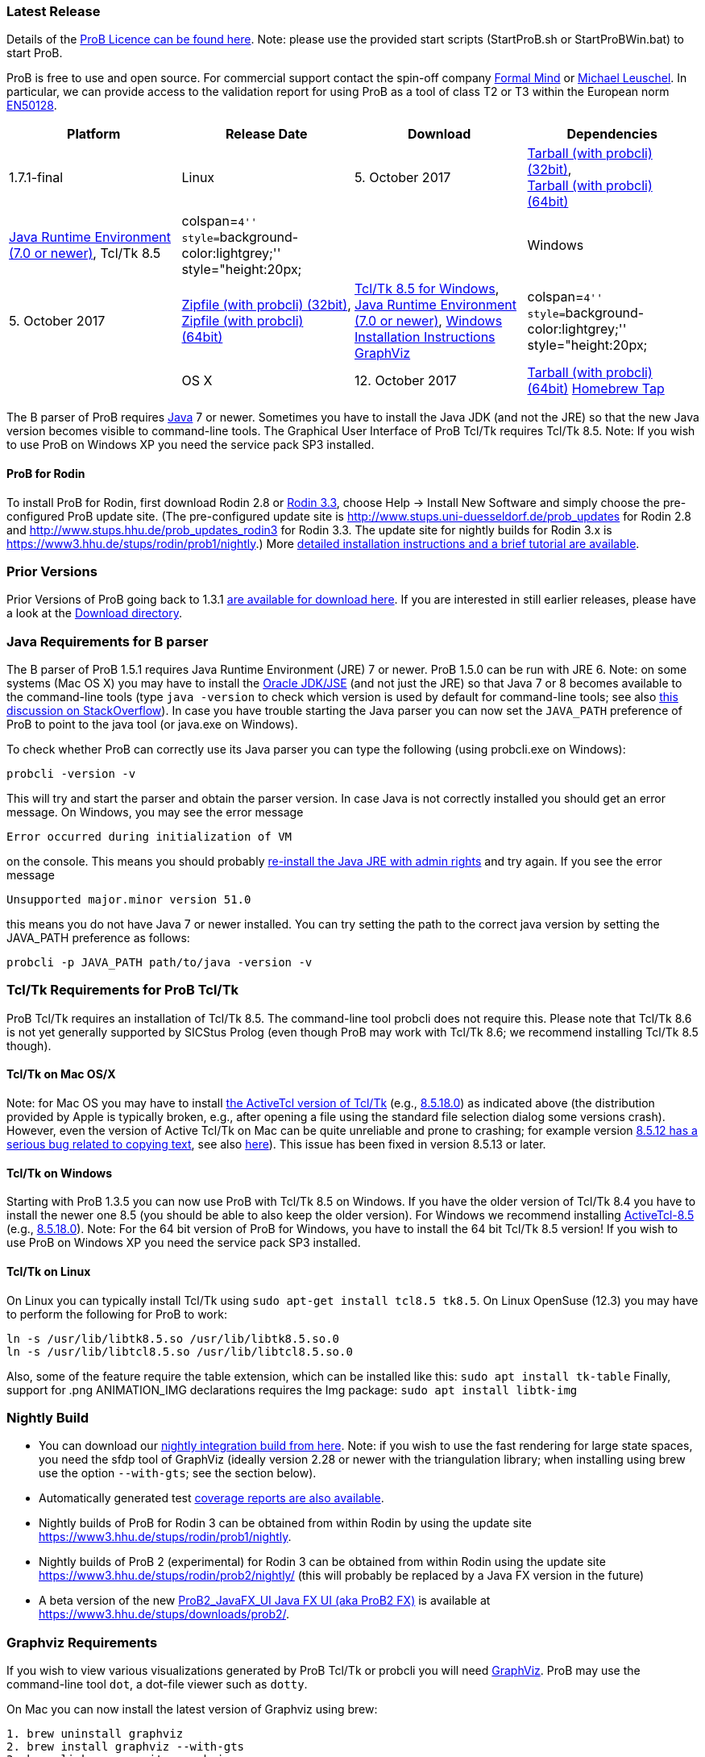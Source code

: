 
[[latest-release]]
Latest Release
~~~~~~~~~~~~~~

Details of the link:/ProBLicence[ProB Licence can be found here]. Note:
please use the provided start scripts (StartProB.sh or StartProBWin.bat)
to start ProB.

ProB is free to use and open source. For commercial support contact the
spin-off company http://www.formalmind.com[Formal Mind] or
http://www.stups.uni-duesseldorf.de/~leuschel/[Michael Leuschel]. In
particular, we can provide access to the validation report for using
ProB as a tool of class T2 or T3 within the European norm
http://de.wikipedia.org/wiki/EN_50128[EN50128].

[cols=",,,",options="header",]
|=======================================================================
|Platform |Release Date |Download |Dependencies
|1.7.1-final

|Linux |5. October 2017
|http://www3.hhu.de/stups/downloads/prob/tcltk/releases/1.7.1/ProB.linux32.tar.gz[Tarball
(with probcli) (32bit)], +
http://www3.hhu.de/stups/downloads/prob/tcltk/releases/1.7.1/ProB.linux64.tar.gz[Tarball
(with probcli) (64bit)] + |http://java.com/en/[Java Runtime Environment
(7.0 or newer)], Tcl/Tk 8.5

|colspan=``4'' style=``background-color:lightgrey;'' style="height:20px;
|

|Windows |5. October 2017
|http://www3.hhu.de/stups/downloads/prob/tcltk/releases/1.7.1/ProB.windows32.zip[Zipfile
(with probcli) (32bit)], +
http://www3.hhu.de/stups/downloads/prob/tcltk/releases/1.7.1/ProB.windows64.zip[Zipfile
(with probcli) +
(64bit)] |http://downloads.activestate.com/ActiveTcl/releases/[Tcl/Tk
8.5 for Windows], http://java.com/en/[Java Runtime Environment (7.0 or
newer)], link:/Windows_Installation_Instructions[Windows Installation
Instructions] http://www.graphviz.org/Download_windows.php[GraphViz]

|colspan=``4'' style=``background-color:lightgrey;'' style="height:20px;
|

|OS X |12. October 2017
|http://www3.hhu.de/stups/downloads/prob/tcltk/releases/1.7.1/ProB.mac_os.x86_64.tar.gz[Tarball
(with probcli) (64bit)]
https://github.com/hhu-stups/homebrew-prob[Homebrew Tap] |OS X 10.9
(Mavericks) or newer,
http://www.activestate.com/activetcl/downloads/[Tcl/TK 8.5] (e.g.,
http://downloads.activestate.com/ActiveTcl/releases/8.5.18.0/[8.5.18.0]),
http://java.com/en/[Java Runtime Environment] or better
http://www.oracle.com/technetwork/java/javase/downloads/index.html[Java
JDK] (7.0 or newer), http://www.pixelglow.com/graphviz/[Graphviz for Mac
OS X]
|=======================================================================

The B parser of ProB requires http://java.com/en/[Java] 7 or newer.
Sometimes you have to install the Java JDK (and not the JRE) so that the
new Java version becomes visible to command-line tools. The Graphical
User Interface of ProB Tcl/Tk requires Tcl/Tk 8.5. Note: If you wish to
use ProB on Windows XP you need the service pack SP3 installed.

[[prob-for-rodin]]
ProB for Rodin
^^^^^^^^^^^^^^

To install ProB for Rodin, first download Rodin 2.8 or
http://sourceforge.net/projects/rodin-b-sharp/files/Core_Rodin_Platform/3.3/[Rodin
3.3], choose Help -> Install New Software and simply choose the
pre-configured ProB update site. (The pre-configured update site is
http://www.stups.uni-duesseldorf.de/prob_updates[http://www.stups.uni-duesseldorf.de/prob_updates]
for Rodin 2.8 and
http://www.stups.hhu.de/prob_updates_rodin3[http://www.stups.hhu.de/prob_updates_rodin3]
for Rodin 3.3. The update site for nightly builds for Rodin 3.x is
https://www3.hhu.de/stups/rodin/prob1/nightly[https://www3.hhu.de/stups/rodin/prob1/nightly].)
More link:/Tutorial_Rodin_First_Step[detailed installation instructions
and a brief tutorial are available].

[[prior-versions]]
Prior Versions
~~~~~~~~~~~~~~

Prior Versions of ProB going back to 1.3.1
link:/DownloadPriorVersions[are available for download here]. If you are
interested in still earlier releases, please have a look at the
http://www3.hhu.de/stups/downloads/prob/tcltk/releases/[Download
directory].

[[java-requirements-for-b-parser]]
Java Requirements for B parser
~~~~~~~~~~~~~~~~~~~~~~~~~~~~~~

The B parser of ProB 1.5.1 requires Java Runtime Environment (JRE) 7 or
newer. ProB 1.5.0 can be run with JRE 6. Note: on some systems (Mac OS
X) you may have to install the
http://www.oracle.com/technetwork/java/javase/downloads/index.html[Oracle
JDK/JSE] (and not just the JRE) so that Java 7 or 8 becomes available to
the command-line tools (type `java -version` to check which version is
used by default for command-line tools; see also
http://stackoverflow.com/questions/21964709/how-to-set-or-change-the-default-java-jdk-version-on-os-x[this
discussion on StackOverflow]). In case you have trouble starting the
Java parser you can now set the `JAVA_PATH` preference of ProB to point
to the java tool (or java.exe on Windows).

To check whether ProB can correctly use its Java parser you can type the
following (using probcli.exe on Windows):

`probcli -version -v`

This will try and start the parser and obtain the parser version. In
case Java is not correctly installed you should get an error message. On
Windows, you may see the error message

`Error occurred during initialization of VM`

on the console. This means you should probably
http://stackoverflow.com/questions/11808829/jre-1-7-returns-java-lang-noclassdeffounderror-java-lang-object[re-install
the Java JRE with admin rights] and try again. If you see the error
message

`Unsupported major.minor version 51.0`

this means you do not have Java 7 or newer installed. You can try
setting the path to the correct java version by setting the JAVA_PATH
preference as follows:

`probcli -p JAVA_PATH path/to/java -version -v`

[[tcltk-requirements-for-prob-tcltk]]
Tcl/Tk Requirements for ProB Tcl/Tk
~~~~~~~~~~~~~~~~~~~~~~~~~~~~~~~~~~~

ProB Tcl/Tk requires an installation of Tcl/Tk 8.5. The command-line
tool probcli does not require this. Please note that Tcl/Tk 8.6 is not
yet generally supported by SICStus Prolog (even though ProB may work
with Tcl/Tk 8.6; we recommend installing Tcl/Tk 8.5 though).

[[tcltk-on-mac-osx]]
Tcl/Tk on Mac OS/X
^^^^^^^^^^^^^^^^^^

Note: for Mac OS you may have to install
http://www.activestate.com/activetcl/downloads/[the ActiveTcl version of
Tcl/Tk] (e.g.,
http://downloads.activestate.com/ActiveTcl/releases/8.5.18.0/[8.5.18.0])
as indicated above (the distribution provided by Apple is typically
broken, e.g., after opening a file using the standard file selection
dialog some versions crash). However, even the version of Active Tcl/Tk
on Mac can be quite unreliable and prone to crashing; for example
version http://bugs.python.org/issue15853[8.5.12 has a serious bug
related to copying text], see also
http://sourceforge.net/tracker/?func=detail&aid=3555211&group_id=12997&atid=112997_type[here]).
This issue has been fixed in version 8.5.13 or later.

[[tcltk-on-windows]]
Tcl/Tk on Windows
^^^^^^^^^^^^^^^^^

Starting with ProB 1.3.5 you can now use ProB with Tcl/Tk 8.5 on
Windows. If you have the older version of Tcl/Tk 8.4 you have to install
the newer one 8.5 (you should be able to also keep the older version).
For Windows we recommend installing
http://downloads.activestate.com/ActiveTcl/releases/[ActiveTcl-8.5]
(e.g.,
http://downloads.activestate.com/ActiveTcl/releases/8.5.18.0/[8.5.18.0]).
Note: For the 64 bit version of ProB for Windows, you have to install
the 64 bit Tcl/Tk 8.5 version! If you wish to use ProB on Windows XP you
need the service pack SP3 installed.

[[tcltk-on-linux]]
Tcl/Tk on Linux
^^^^^^^^^^^^^^^

On Linux you can typically install Tcl/Tk using
`sudo apt-get install tcl8.5 tk8.5`. On Linux OpenSuse (12.3) you may
have to perform the following for ProB to work:

`ln -s /usr/lib/libtk8.5.so /usr/lib/libtk8.5.so.0` +
`ln -s /usr/lib/libtcl8.5.so /usr/lib/libtcl8.5.so.0`

Also, some of the feature require the table extension, which can be installed like this:
`sudo apt install tk-table`
Finally, support for .png ANIMATION_IMG declarations requires the Img package:
`sudo apt install libtk-img`

[[nightly-build]]
Nightly Build
~~~~~~~~~~~~~

* You can download our
http://www3.hhu.de/stups/downloads/prob/tcltk/nightly/[nightly
integration build from here]. Note: if you wish to use the fast
rendering for large state spaces, you need the sfdp tool of GraphViz
(ideally version 2.28 or newer with the triangulation library; when
installing using brew use the option `--with-gts`; see the section
below).
* Automatically generated test
https://www3.hhu.de/stups/internal/coverage/html/[coverage reports are
also available].
* Nightly builds of ProB for Rodin 3 can be obtained from within Rodin
by using the update site
https://www3.hhu.de/stups/rodin/prob1/nightly[https://www3.hhu.de/stups/rodin/prob1/nightly].
* Nightly builds of ProB 2 (experimental) for Rodin 3 can be obtained
from within Rodin using the update site
https://www3.hhu.de/stups/rodin/prob2/nightly/[https://www3.hhu.de/stups/rodin/prob2/nightly/]
(this will probably be replaced by a Java FX version in the future)
* A beta version of the new
link:/ProB2_JavaFX_UI_Java_FX_UI_(aka_ProB2_FX)[ProB2_JavaFX_UI Java FX
UI (aka ProB2 FX)] is available at
https://www3.hhu.de/stups/downloads/prob2/[https://www3.hhu.de/stups/downloads/prob2/].

[[graphviz-requirements]]
Graphviz Requirements
~~~~~~~~~~~~~~~~~~~~~

If you wish to view various visualizations generated by ProB Tcl/Tk or
probcli you will need http://www.graphviz.org/[GraphViz]. ProB may use
the command-line tool `dot`, a dot-file viewer such as `dotty`.

On Mac you can now install the latest version of Graphviz using brew:

`1. brew uninstall graphviz` +
`2. brew install graphviz --with-gts` +
`3. brew link --overwrite graphviz`

Step 1. is optional; you only need to use it if you have a prior version
of Graphviz installed. Step3 links the binaries to /usr/local/bin. This
is probably better than using the
http://www.pixelglow.com/graphviz/[older version from Pixelglow].

Note: if you wish to use the fast rendering for large state spaces in
ProB 1.7.x, you need the sfdp tool of GraphViz (ideally version 2.28 or
newer with the triangulation library; when installing using brew use the
option --with-gts; see the section below).
ProB 1.8.1 only uses the dot binary, making use of the -Ksfdp option.

[[timed-csp-simulator]]
Timed-CSP Simulator
~~~~~~~~~~~~~~~~~~~

A version of ProB with built-in support for timed CSP developed by
http://cs.swansea.ac.uk/~csnga/timed-csp-simulator.html[Swansea
University (UK)] is available on here:
https://www3.hhu.de/stups/downloads/prob/timed-csp/[https://www3.hhu.de/stups/downloads/prob/timed-csp/]

[[sourcecode]]
Sourcecode
~~~~~~~~~~

You can download the latest sourcecode snapshot from:
http://www3.hhu.de/stups/downloads/prob/source/[http://www3.hhu.de/stups/downloads/prob/source/]

[[short-release-history]]
Short Release History
~~~~~~~~~~~~~~~~~~~~~

*20/03/2018* link:/Download[ProB 1.8.0] is available. Highlights: terminal colour support, performance improvements for displaying very large values, improved symmetry breaking and constraint solving.

*5/10/2017* link:/Download[ProB 1.7.1] is available. Highlights:
performance, non-deterministic assigned variables shown, Z improvements,
export history to HTML.

*11/7/2017* link:/Download[ProB 1.7.0] is available. Highlights:
improved link:/Generating_Documents_with_ProB_and_Latex[Latex document
generation], improved XML/CSV data import and export, RULE DSL language,
many improvements in constraint solver.

*20/10/2016* link:/Download[ProB 1.6.1] is available. Highlights:
link:/Generating_Documents_with_ProB_and_Latex[Latex document
generation], LET and IF-THEN-ELSE for expressions and predicates, XML
logging, XML data import, performance improvements.

*22/4/2016* link:/Download[ProB 1.6.0] is available. Highlights:
link:/Tutorial_Directed_Model_Checking[directed model checking],
link:/Using_ProB_with_Z3[Z3 available as backend], B line comments and
unicode symbols, improved error messages, performance improvements.

*19/2/2015* link:/Download[ProB 1.5.0] is available. Highlights:
improved random enumeration, MACE/SEM style static symmetry reduction
for deferred set elements, link:/State_Space_Coverage_Analyses[MC/DC
coverage] analysis for guards and invariants, link:/TLC[improved TLC
interface], bug fixes and improvements including but not limited to the
constraint solver.

*29/8/2014* link:/Download[ProB 1.4.1], a small bugfix-only release is
available. For a list of new features in 1.4.0 see below.

*18/8/2014* link:/Download[ProB 1.4.0] is available. Highlights:
CLP(FD)-based constraint solver enabled by default, kernel can handle
more operations symbolically, link:/TLC[integration of the TLC model
checker], bug fixes and performance improvements.

*4/3/2013* link:/Download[ProB 1.3.6] is available. Highlights: improved
constraint propagation for division, modulo, intervals, model checking
progress bar, performance improvements,
link:/Using_ProB_with_KODKOD[improved Kodkod backend] and use within
REPL, and many more.

*8/10/2012* link:/Download[ProB 1.3.5] is available. Highlights: support
for external and recursive functions, optional Kodkod backend,
link:/TLA[TLA+ support], performance improvements, pragmas, units
inference, and many more.

*30/03/2012* A first prototype of an online
link:/ProB_Logic_Calculator[ProB Logic Calculator] is available.

*21/11/2011* ProB 1.3.4 is available. Highlights: Evaluation View and
Eval window, CSP assertion checking, improved editor, 64-bit version for
Mac and Linux, performance improvements, and many more.

*10/02/2011* ProB 1.3.3 and ProB for Rodin 2.3 is available. Highlights:
improved performance, constrained-based deadlock checking, record
detection, and many more.

*07/30/2010* ProB 1.3.2 is available. Highlights: improved performance,
constraint solving over integers (enable in Advanced Preferences), much
improved Z support, and many more.

*12/07/2009* ProB 1.3.1 is available. Highlights: new data-structure for
large sets and relations (see FM 2009), multi-level validation for
Event-B, improved constraint propagation for boolean connectives, and
many more.

*03/20/2009* ProB 1.3.0 is available for download. Highlights: New
parser and integrated typechecker, install as AtelierB plugin, improved
kernel with support for large sets/relations, improved CSP support,
faster LTL model checker, Undo/Redo in text editor, graphical formula
viewer, user definable custom animations with gifs.

The full link:/ProB_Release_History[ProB release history can be found
here].
